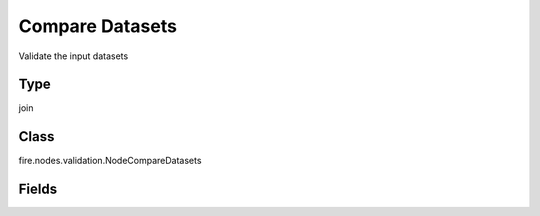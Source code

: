 Compare Datasets
=========== 

Validate the input datasets

Type
--------- 

join

Class
--------- 

fire.nodes.validation.NodeCompareDatasets

Fields
--------- 

.. list-table::
      :widths: 10 5 10
      :header-rows: 1

      * - Name
        - Title
        - Description




